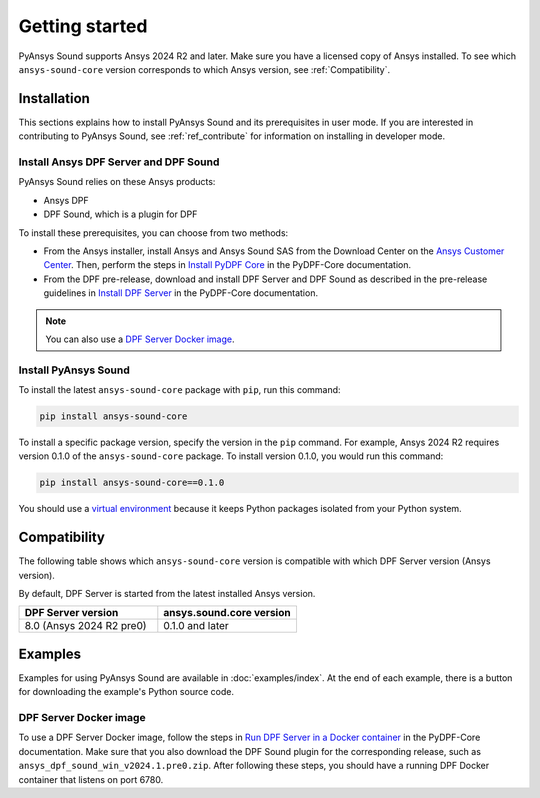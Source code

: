 Getting started
---------------

PyAnsys Sound supports Ansys 2024 R2 and later. Make sure you have a licensed copy of Ansys installed.
To see which ``ansys-sound-core`` version corresponds to which Ansys version, see :ref:`Compatibility`.

Installation
^^^^^^^^^^^^

This sections explains how to install PyAnsys Sound and its prerequisites in user mode. If you are
interested in contributing to PyAnsys Sound, see :ref:`ref_contribute` for information on installing
in developer mode.

Install Ansys DPF Server and DPF Sound
""""""""""""""""""""""""""""""""""""""

PyAnsys Sound relies on these Ansys products:

- Ansys DPF
- DPF Sound, which is a plugin for DPF

To install these prerequisites, you can choose from two methods:

- From the Ansys installer, install Ansys and Ansys Sound SAS from the Download Center on the `Ansys Customer Center`_.
  Then, perform the steps in `Install PyDPF Core`_ in the PyDPF-Core documentation.
- From the DPF pre-release, download and install DPF Server and DPF Sound as described in the pre-release guidelines in
  `Install DPF Server`_ in the PyDPF-Core documentation.

.. note::
  You can also use a `DPF Server Docker image`_.

Install PyAnsys Sound
"""""""""""""""""""""

To install the latest ``ansys-sound-core`` package with ``pip``, run this command:

.. code::

    pip install ansys-sound-core

To install a specific package version, specify the version in the ``pip`` command. For example, Ansys 2024 R2
requires version 0.1.0 of the ``ansys-sound-core`` package. To install version 0.1.0, you would run this command:

.. code::

    pip install ansys-sound-core==0.1.0

You should use a `virtual environment <https://docs.python.org/3/library/venv.html>`_
because it keeps Python packages isolated from your Python system.


.. _Compatibility:

Compatibility
^^^^^^^^^^^^^

The following table shows which ``ansys-sound-core`` version is compatible with which DPF Server
version (Ansys version).

By default, DPF Server is started from the latest installed Ansys version.

.. list-table::
   :widths: 20 20
   :header-rows: 1

   * - DPF Server version
     - ansys.sound.core version
   * - 8.0 (Ansys 2024 R2 pre0)
     - 0.1.0 and later


Examples
^^^^^^^^

Examples for using PyAnsys Sound are available in :doc:`examples/index`.
At the end of each example, there is a button for downloading the example's Python source code.


.. _DPF Server as a docker image:

DPF Server Docker image
"""""""""""""""""""""""

To use a DPF Server Docker image, follow the steps in `Run DPF Server in a Docker container
<https://dpf.docs.pyansys.com/version/stable/getting_started/dpf_server.html#run-dpf-server-in-a-docker-container>`_
in the PyDPF-Core documentation. Make sure that you also download the DPF Sound plugin for the corresponding release,
such as ``ansys_dpf_sound_win_v2024.1.pre0.zip``. After following these steps, you should have a running DPF Docker
container that listens on port 6780.

.. _Ansys DPF: https://dpf.docs.pyansys.com/version/stable/
.. _Ansys Sound: https://www.ansys.com/sound
.. _Ansys Customer Center: https://innovationspace.ansys.com/customer-center/
.. _Install PyDPF Core: https://dpf.docs.pyansys.com/version/stable/getting_started/index.html#install-pydpf-core
.. _Install DPF Server: https://dpf.docs.pyansys.com/version/stable/getting_started/dpf_server.html#install-dpf-server
